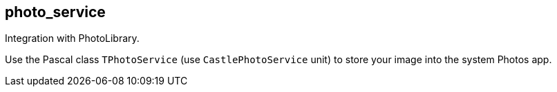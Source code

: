 ## photo_service

Integration with PhotoLibrary.

Use the Pascal class `TPhotoService` (use `CastlePhotoService` unit) to store your image into the system Photos app.
